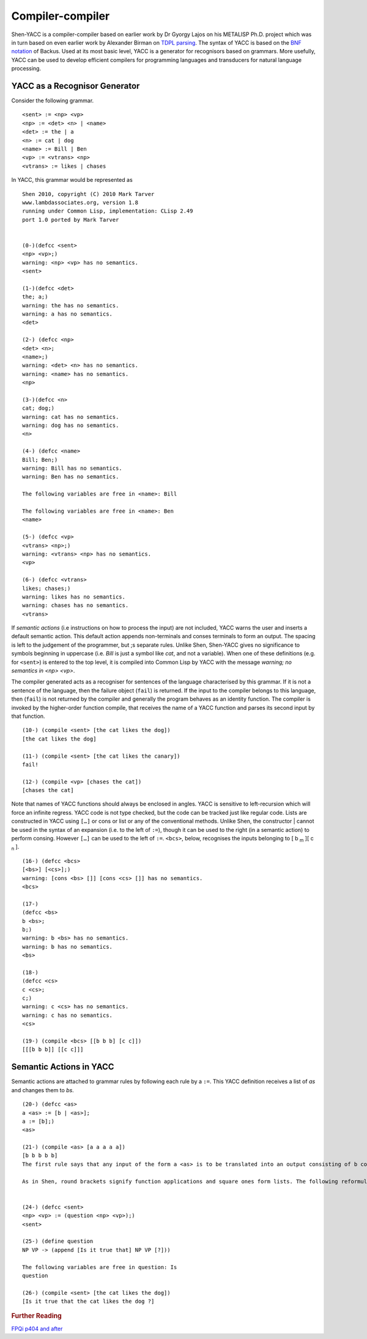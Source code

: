 .. _compiler_compiler:

Compiler-compiler
=================

Shen-YACC is a compiler-compiler based on earlier work by Dr Gyorgy Lajos on his METALISP Ph.D. project which was in turn based on even earlier work by Alexander Birman on `TDPL parsing`_. The syntax of YACC is based on the `BNF notation`_ of Backus. Used at its most basic level, YACC is a generator for recognisors based on grammars. More usefully, YACC can be used to develop efficient compilers for programming languages and transducers for natural language processing.


YACC as a Recognisor Generator
------------------------------

Consider the following grammar. ::

    <sent> := <np> <vp>
    <np> := <det> <n> | <name>
    <det> := the | a
    <n> := cat | dog
    <name> := Bill | Ben
    <vp> := <vtrans> <np>
    <vtrans> := likes | chases

In YACC, this grammar would be represented as ::
    
    Shen 2010, copyright (C) 2010 Mark Tarver
    www.lambdassociates.org, version 1.8
    running under Common Lisp, implementation: CLisp 2.49
    port 1.0 ported by Mark Tarver
    
    
    (0-)(defcc <sent>
    <np> <vp>;)
    warning: <np> <vp> has no semantics.
    <sent>
    
    (1-)(defcc <det>
    the; a;)
    warning: the has no semantics.
    warning: a has no semantics.
    <det>
    
    (2-) (defcc <np>
    <det> <n>;
    <name>;)
    warning: <det> <n> has no semantics.
    warning: <name> has no semantics.
    <np>
    
    (3-)(defcc <n>
    cat; dog;)
    warning: cat has no semantics.
    warning: dog has no semantics.
    <n>
    
    (4-) (defcc <name>
    Bill; Ben;)
    warning: Bill has no semantics.
    warning: Ben has no semantics.
    
    The following variables are free in <name>: Bill
    
    The following variables are free in <name>: Ben
    <name>
    
    (5-) (defcc <vp>
    <vtrans> <np>;)
    warning: <vtrans> <np> has no semantics.
    <vp>
    
    (6-) (defcc <vtrans>
    likes; chases;)
    warning: likes has no semantics.
    warning: chases has no semantics.
    <vtrans>

If *semantic actions* (i.e instructions on how to process the input) are not included, YACC warns the user and inserts a default semantic action. This default action appends non-terminals and conses terminals to form an output. The spacing is left to the judgement of the programmer, but ;s separate rules. Unlike Shen, Shen-YACC gives no significance to symbols beginning in uppercase (i.e. *Bill* is just a symbol like *cat*, and not a variable). When one of these definitions (e.g. for ``<sent>``) is entered to the top level, it is compiled into Common Lisp by YACC with the message *warning; no semantics in <np> <vp>*.

The compiler generated acts as a recogniser for sentences of the language characterised by this grammar. If it is not a sentence of the language, then the failure object (``fail``) is returned. If the input to the compiler belongs to this language, then (``fail``) is not returned by the compiler and generally the program behaves as an identity function. The compiler is invoked by the higher-order function compile, that receives the name of a YACC function and parses its second input by that function. ::
    
    (10-) (compile <sent> [the cat likes the dog])
    [the cat likes the dog]
    
    (11-) (compile <sent> [the cat likes the canary])
    fail!
    
    (12-) (compile <vp> [chases the cat])
    [chases the cat]

Note that names of YACC functions should always be enclosed in angles. YACC is sensitive to left-recursion which will force an infinite regress. YACC code is not type checked, but the code can be tracked just like regular code. Lists are constructed in YACC using ``[…]`` or cons or list or any of the conventional methods. Unlike Shen, the constructor | cannot be used in the syntax of an expansion (i.e. to the left of ``:=``), though it can be used to the right (in a semantic action) to perform consing. However ``[…]`` can be used to the left of ``:=``. ``<bcs>``, below, recognises the inputs belonging to [ b :sub:`m` ][ c :sub:`n` ]. ::
    
    (16-) (defcc <bcs>
    [<bs>] [<cs>];)
    warning: [cons <bs> []] [cons <cs> []] has no semantics.
    <bcs>
    
    (17-)
    (defcc <bs>
    b <bs>;
    b;)
    warning: b <bs> has no semantics.
    warning: b has no semantics.
    <bs>
    
    (18-)
    (defcc <cs>
    c <cs>;
    c;)
    warning: c <cs> has no semantics.
    warning: c has no semantics.
    <cs>
    
    (19-) (compile <bcs> [[b b b] [c c]])
    [[[b b b]] [[c c]]]

Semantic Actions in YACC
------------------------
    
Semantic actions are attached to grammar rules by following each rule by a ``:=``. This YACC definition receives a list of *as* and changes them to *bs*. ::
    
    (20-) (defcc <as>
    a <as> := [b | <as>];
    a := [b];)
    <as>
    
    (21-) (compile <as> [a a a a a])
    [b b b b b]
    The first rule says that any input of the form a <as> is to be translated into an output consisting of b consed to the translation of <as>. The syntax of <as> requires that the input be a non-empty list of as. So (compile <as> [a a a]) gives [b b b]. The second rule is the base case.
    
    As in Shen, round brackets signify function applications and square ones form lists. The following reformulation is an example.
    
    
    (24-) (defcc <sent>
    <np> <vp> := (question <np> <vp>);)
    <sent>
    
    (25-) (define question
    NP VP -> (append [Is it true that] NP VP [?]))
    
    The following variables are free in question: Is
    question
    
    (26-) (compile <sent> [the cat likes the dog])
    [Is it true that the cat likes the dog ?]

.. rubric:: Further Reading

`FPQi p404 and after`_

.. _TDPL parsing: http://en.wikipedia.org/wiki/Top-down_parsing_language
.. _BNF notation: http://en.wikipedia.org/wiki/Backus%C3%A2%E2%82%AC%E2%80%9CNaur_Form
.. _FPQi p404 and after: http://www.shenlanguage.org/Documentation/Reference/FPQi/page404.htm
